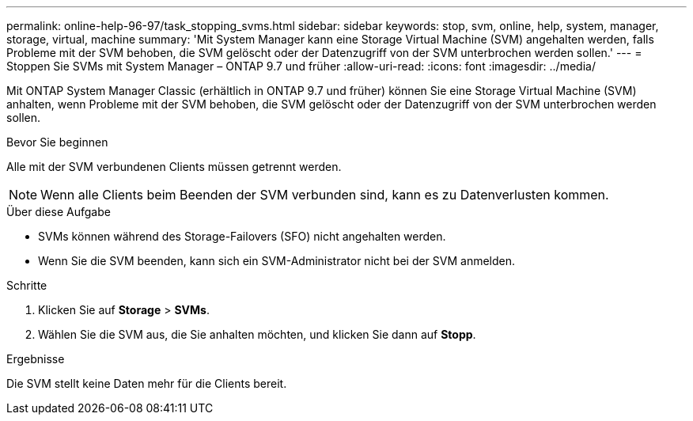 ---
permalink: online-help-96-97/task_stopping_svms.html 
sidebar: sidebar 
keywords: stop, svm, online, help, system, manager, storage, virtual, machine 
summary: 'Mit System Manager kann eine Storage Virtual Machine (SVM) angehalten werden, falls Probleme mit der SVM behoben, die SVM gelöscht oder der Datenzugriff von der SVM unterbrochen werden sollen.' 
---
= Stoppen Sie SVMs mit System Manager – ONTAP 9.7 und früher
:allow-uri-read: 
:icons: font
:imagesdir: ../media/


[role="lead"]
Mit ONTAP System Manager Classic (erhältlich in ONTAP 9.7 und früher) können Sie eine Storage Virtual Machine (SVM) anhalten, wenn Probleme mit der SVM behoben, die SVM gelöscht oder der Datenzugriff von der SVM unterbrochen werden sollen.

.Bevor Sie beginnen
Alle mit der SVM verbundenen Clients müssen getrennt werden.

[NOTE]
====
Wenn alle Clients beim Beenden der SVM verbunden sind, kann es zu Datenverlusten kommen.

====
.Über diese Aufgabe
* SVMs können während des Storage-Failovers (SFO) nicht angehalten werden.
* Wenn Sie die SVM beenden, kann sich ein SVM-Administrator nicht bei der SVM anmelden.


.Schritte
. Klicken Sie auf *Storage* > *SVMs*.
. Wählen Sie die SVM aus, die Sie anhalten möchten, und klicken Sie dann auf *Stopp*.


.Ergebnisse
Die SVM stellt keine Daten mehr für die Clients bereit.
